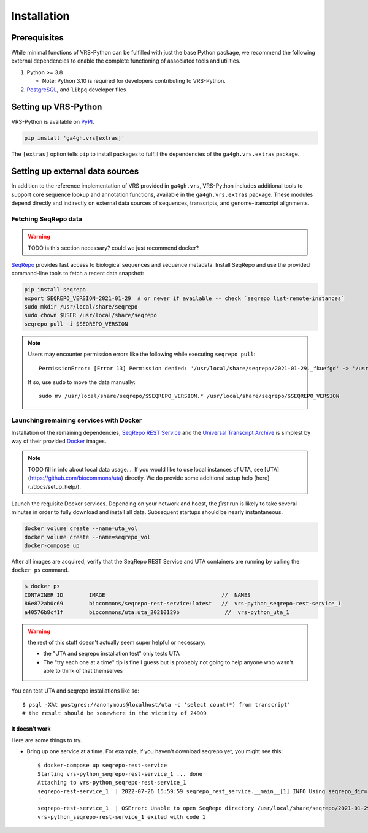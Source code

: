 .. _install:

Installation
============

Prerequisites
-------------

While minimal functions of VRS-Python can be fulfilled with just the base Python package, we recommend the following external dependencies to enable the complete functioning of associated tools and utilities.

#. Python >= 3.8

   * Note: Python 3.10 is required for developers contributing to VRS-Python.

#. `PostgreSQL <PostgreSQL>`_, and ``libpq`` developer files

.. tabs::

   .. tab:: MacOS

      You can use Homebrew to install the prerequisites. See the `Homebrew documentation <https://docs.brew.sh/Installation>`_ for how to install.

      .. code-block:: shell

         brew update  # make sure Homebrew is up to date
         brew install libpq
         brew install python3
         brew install postgresql@14

   .. tab:: Ubuntu

      .. code-block:: shell

         sudo apt install gcc libpq-dev python3-dev

Setting up VRS-Python
---------------------

VRS-Python is available on `PyPI <https://pypi.org/project/ga4gh.vrs/>`_.

.. code-block:: shell

   pip install 'ga4gh.vrs[extras]'

The ``[extras]`` option tells ``pip`` to install packages to fulfill the dependencies of the
``ga4gh.vrs.extras`` package.

Setting up external data sources
--------------------------------

In addition to the reference implementation of VRS provided in ``ga4gh.vrs``, VRS-Python includes additional tools to support core sequence lookup and annotation functions, available in the ``ga4gh.vrs.extras`` package. These modules depend directly and indirectly on external data sources of sequences, transcripts, and genome-transcript alignments.

Fetching SeqRepo data
+++++++++++++++++++++

.. warning::
   TODO is this section necessary? could we just recommend docker?

`SeqRepo <https://github.com/biocommons/biocommons.seqrepo>`_ provides fast access to biological sequences and sequence metadata. Install SeqRepo and use the provided command-line tools to fetch a recent data snapshot:

.. code-block:: shell

   pip install seqrepo
   export SEQREPO_VERSION=2021-01-29  # or newer if available -- check `seqrepo list-remote-instances`
   sudo mkdir /usr/local/share/seqrepo
   sudo chown $USER /usr/local/share/seqrepo
   seqrepo pull -i $SEQREPO_VERSION

.. note::
   Users may encounter permission errors like the following while executing ``seqrepo pull``: ::

      PermissionError: [Error 13] Permission denied: '/usr/local/share/seqrepo/2021-01-29._fkuefgd' -> '/usr/local/share/seqrepo/2021-01-29'

   If so, use ``sudo`` to move the data manually: ::

      sudo mv /usr/local/share/seqrepo/$SEQREPO_VERSION.* /usr/local/share/seqrepo/$SEQREPO_VERSION

Launching remaining services with Docker
++++++++++++++++++++++++++++++++++++++++

Installation of the remaining dependencies, `SeqRepo REST Service <https://github.com/biocommons/seqrepo-rest-service>`_ and the `Universal Transcript Archive <https://github.com/biocommons/uta>`_ is simplest by way of their provided `Docker <https://www.docker.com/>`_ images.

.. note::
   TODO fill in info about local data usage.... If you would like to use local instances of UTA, see [UTA](https://github.com/biocommons/uta) directly. We do provide some additional setup help [here](./docs/setup_help/).

Launch the requisite Docker services. Depending on your network and hoost, the *first* run is likely to take several minutes in order to fully download and install all data. Subsequent startups should be nearly instantaneous.

.. code-block:: shell

   docker volume create --name=uta_vol
   docker volume create --name=seqrepo_vol
   docker-compose up

After all images are acquired, verify that the SeqRepo REST Service and UTA containers are running by calling the ``docker ps`` command.

.. code-block:: shell

   $ docker ps
   CONTAINER ID        IMAGE                                    //  NAMES
   86e872ab0c69        biocommons/seqrepo-rest-service:latest   //  vrs-python_seqrepo-rest-service_1
   a40576b8cf1f        biocommons/uta:uta_20210129b              //  vrs-python_uta_1

.. warning::
   the rest of this stuff doesn't actually seem super helpful or necessary.

   - the "UTA and seqrepo installation test" only tests UTA

   - The "try each one at a time" tip is fine I guess but is probably not going to help anyone who wasn't able to think of that themselves

You can test UTA and seqrepo installations like so: ::

   $ psql -XAt postgres://anonymous@localhost/uta -c 'select count(*) from transcript'
   # the result should be somewhere in the vicinity of 24909


It doesn't work
_______________

Here are some things to try.

- Bring up one service at a time. For example, if you haven't download seqrepo
  yet, you might see this: ::

   $ docker-compose up seqrepo-rest-service
   Starting vrs-python_seqrepo-rest-service_1 ... done
   Attaching to vrs-python_seqrepo-rest-service_1
   seqrepo-rest-service_1  | 2022-07-26 15:59:59 seqrepo_rest_service.__main__[1] INFO Using seqrepo_dir='/usr/local/share/seqrepo/2021-01-29' from command line
   ⋮
   seqrepo-rest-service_1  | OSError: Unable to open SeqRepo directory /usr/local/share/seqrepo/2021-01-29
   vrs-python_seqrepo-rest-service_1 exited with code 1
